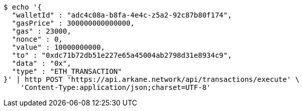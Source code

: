 [source,bash]
----
$ echo '{
  "walletId" : "adc4c08a-b8fa-4e4c-z5a2-92c87b80f174",
  "gasPrice" : 300000000000000,
  "gas" : 23000,
  "nonce" : 0,
  "value" : 10000000000,
  "to" : "0xdc71b72db51e227e65a45004ab2798d31e8934c9",
  "data" : "0x",
  "type" : "ETH_TRANSACTION"
}' | http POST 'https://api.arkane.network/api/transactions/execute' \
    'Content-Type:application/json;charset=UTF-8'
----
